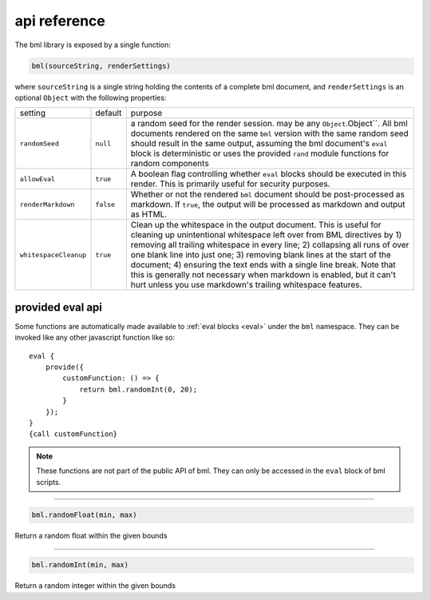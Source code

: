 .. _api-reference:

=============
api reference
=============

The bml library is exposed by a single function:

.. code:: javascript

   bml(sourceString, renderSettings)

where ``sourceString`` is a single string holding the contents of a complete bml
document, and ``renderSettings`` is an optional ``Object`` with the following
properties:

.. _render-settings:

+---------------------+---------+----------------------------------------------+
|setting              |default  |purpose                                       |
+---------------------+---------+----------------------------------------------+
|``randomSeed``       |``null`` |a random seed for the render session. may be  |
|                     |         |any ``Object``.Object``. All bml documents    |
|                     |         |rendered on the same ``bml`` version with the |
|                     |         |same random seed should result in the same    |
|                     |         |output, assuming the bml document's ``eval``  |
|                     |         |block is deterministic or uses the provided   |
|                     |         |``rand`` module functions for random          |
|                     |         |components                                    |
+---------------------+---------+----------------------------------------------+
|``allowEval``        |``true`` |A boolean flag controlling whether ``eval``   |
|                     |         |blocks should be executed in this render. This|
|                     |         |is primarily useful for security purposes.    |
+---------------------+---------+----------------------------------------------+
|``renderMarkdown``   |``false``|Whether or not the rendered ``bml`` document  |
|                     |         |should be post-processed as markdown. If      |
|                     |         |``true``, the output will be processed as     |     
|                     |         |markdown and output as HTML.                  |
+---------------------+---------+----------------------------------------------+
|``whitespaceCleanup``|``true`` |Clean up the whitespace in the output         |
|                     |         |document. This is useful for cleaning up      |
|                     |         |unintentional whitespace left over from BML   |
|                     |         |directives by 1) removing all trailing        |
|                     |         |whitespace in every line; 2) collapsing all   |
|                     |         |runs of over one blank line into just one; 3) |
|                     |         |removing blank lines at the start of the      |
|                     |         |document; 4) ensuring the text ends with a    |
|                     |         |single line break. Note that this is generally|
|                     |         |not necessary when markdown is enabled, but it|
|                     |         |can't hurt unless you use markdown's trailing |
|                     |         |whitespace features.                          |
+---------------------+---------+----------------------------------------------+

.. _provided-eval-api:

provided eval api
=================

Some functions are automatically made available to :ref:`eval blocks
<eval>` under the ``bml`` namespace. They can be invoked like any
other javascript function like so::

  eval {
      provide({
          customFunction: () => {
              return bml.randomInt(0, 20);
          }
      });
  }
  {call customFunction}

.. note::

   These functions are not part of the public API of bml. They can only be
   accessed in the ``eval`` block of bml scripts.

-----------------

.. code:: javascript

   bml.randomFloat(min, max)

Return a random float within the given bounds

-----------------

.. code:: javascript

   bml.randomInt(min, max)

Return a random integer within the given bounds

